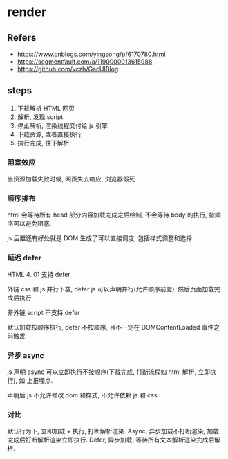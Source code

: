 #+STARTUP: content
#+CREATED: [2021-07-03 11:34]
* render
** Refers
   - https://www.cnblogs.com/yingsong/p/6170780.html
   - https://segmentfault.com/a/1190000013615988
   - https://github.com/vczh/GacUIBlog
** steps
   1. 下载解析 HTML 网页
   2. 解析, 发现 script
   3. 停止解析, 渲染线程交付给 js 引擎
   4. 下载资源, 或者直接执行
   5. 执行完成, 往下解析

*** 阻塞效应
    当资源加载失败时候, 网页失去响应, 浏览器假死
    
*** 顺序排布
    html 会等待所有 head 部分内容加载完成之后绘制, 不会等待 body 的执行, 按顺序可以避免阻塞.

    js 后置还有好处就是 DOM 生成了可以直接调度, 包括样式调整和选择. 
    
*** 延迟 defer
    HTML 4. 01 支持 defer
    
    外链 css 和 js 并行下载, defer js 可以声明并行(允许顺序前置), 然后页面加载完成后执行

    非外链 script 不支持 defer

    默认加载按顺序执行, defer 不按顺序, 且不一定在 DOMContentLoaded 事件之前触发
    
*** 异步 async
    js 声明 async 可以立即执行不按顺序(下载完成, 打断流程如 html 解析, 立即执行), 如 上报埋点. 

    声明后 js 不允许修改 dom 和样式, 不允许依赖 js 和 css. 

*** 对比
    默认行为下, 立即加载 + 执行, 打断解析渲染.   
    Async, 异步加载不打断渲染, 加载完成后打断解析渲染立即执行.
    Defer, 异步加载, 等待所有文本解析渲染完成后解析.

    [[file:assets/284aec5bb7f16b3ef4e7482110c5ddbb_fix732.jpeg]]
